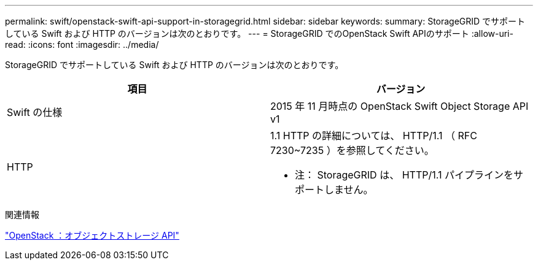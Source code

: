 ---
permalink: swift/openstack-swift-api-support-in-storagegrid.html 
sidebar: sidebar 
keywords:  
summary: StorageGRID でサポートしている Swift および HTTP のバージョンは次のとおりです。 
---
= StorageGRID でのOpenStack Swift APIのサポート
:allow-uri-read: 
:icons: font
:imagesdir: ../media/


[role="lead"]
StorageGRID でサポートしている Swift および HTTP のバージョンは次のとおりです。

|===
| 項目 | バージョン 


 a| 
Swift の仕様
 a| 
2015 年 11 月時点の OpenStack Swift Object Storage API v1



 a| 
HTTP
 a| 
1.1 HTTP の詳細については、 HTTP/1.1 （ RFC 7230~7235 ）を参照してください。

* 注： StorageGRID は、 HTTP/1.1 パイプラインをサポートしません。

|===
.関連情報
http://docs.openstack.org/developer/swift/api/object_api_v1_overview.html["OpenStack ：オブジェクトストレージ API"]
